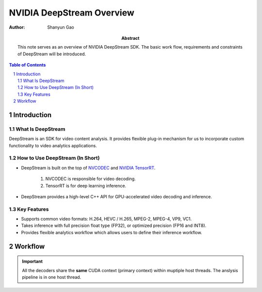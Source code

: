 ==========================
NVIDIA DeepStream Overview
==========================

:Author: Shanyun Gao

:abstract:
        This note serves as an overview of NVIDIA DeepStream SDK. The basic work flow, 
        requirements and constraints of DeepStream will be introduced.

.. meta::
        :kerwords: NVIDIA, DeepStream, Video Codec, Inference

.. contents:: Table of Contents
.. section-numbering::

Introduction
============

What Is DeepStream
------------------

DeepStream is an SDK for video content analysis. It provides flexible plug-in mechanism 
for us to incorporate custom functionality to video analytics applications.

How to Use DeepStream (In Short)
--------------------------------

- DeepStream is built on the top of `NVCODEC`_ and `NVIDIA TensorRT`_.
        
        1. NVCODEC is responsible for video decoding.

        2. TensorRT is for deep learning inference.

- DeepStream provides a high-level C++ API for GPU-accelerated video decoding and inference.

Key Features
------------

- Supports common video formats: H.264, HEVC / H.265, MPEG-2, MPEG-4, VP9, VC1.
- Takes inference with full precision float type (FP32), or optimized precision (FP16 and INT8).
- Provides flexible analytics workflow which allows users to define their inference workflow.


Workflow
========

.. figure:: images/DeepStream1.png
    :scale: 42 %
    :alt: image

.. Important::
        All the decoders share the **same** CUDA context (primary context) within muptiple host threads. The anslysis pipeline is in one host thread.



.. Links

.. _`NVCODEC`: https://developer.nvidia.com/nvidia-video-codec-sdk#NVDECFeatures
.. _`NVIDIA TensorRT`: https://developer.nvidia.com/tensorrt

